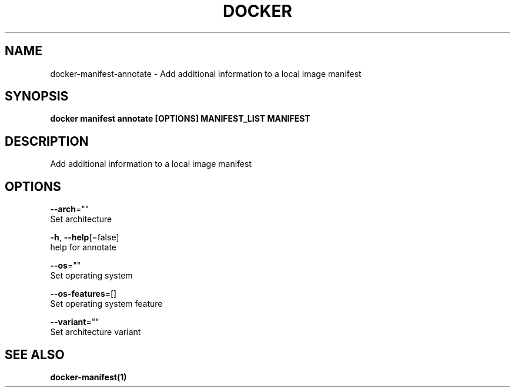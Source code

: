 .TH "DOCKER" "1" "Aug 2018" "Docker Community" "" 
.nh
.ad l


.SH NAME
.PP
docker\-manifest\-annotate \- Add additional information to a local image manifest


.SH SYNOPSIS
.PP
\fBdocker manifest annotate [OPTIONS] MANIFEST\_LIST MANIFEST\fP


.SH DESCRIPTION
.PP
Add additional information to a local image manifest


.SH OPTIONS
.PP
\fB\-\-arch\fP=""
    Set architecture

.PP
\fB\-h\fP, \fB\-\-help\fP[=false]
    help for annotate

.PP
\fB\-\-os\fP=""
    Set operating system

.PP
\fB\-\-os\-features\fP=[]
    Set operating system feature

.PP
\fB\-\-variant\fP=""
    Set architecture variant


.SH SEE ALSO
.PP
\fBdocker\-manifest(1)\fP
